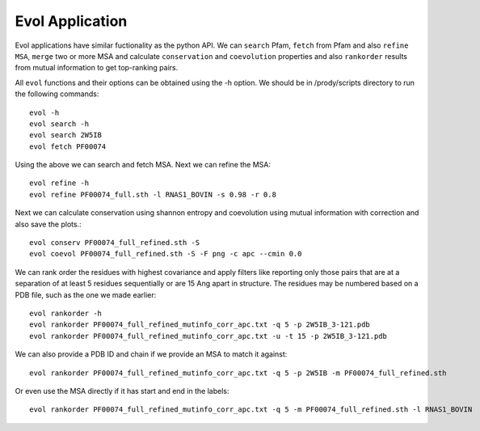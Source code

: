 .. _evolapps:

Evol Application
===============================================================================

Evol applications have similar fuctionality as the python API. We can ``search``
Pfam, ``fetch`` from Pfam and also ``refine MSA``, ``merge`` two or more MSA
and calculate ``conservation`` and ``coevolution`` properties and also
``rankorder`` results from mutual information to get top-ranking pairs.

All ``evol`` functions and their options can be obtained using the -h option.
We should be in /prody/scripts directory to run the following commands::

    evol -h
    evol search -h
    evol search 2W5IB
    evol fetch PF00074

Using the above we can search and fetch MSA. Next we can refine the MSA::

    evol refine -h
    evol refine PF00074_full.sth -l RNAS1_BOVIN -s 0.98 -r 0.8

Next we can calculate conservation using shannon entropy and coevolution using
mutual information with correction and also save the plots.::

    evol conserv PF00074_full_refined.sth -S
    evol coevol PF00074_full_refined.sth -S -F png -c apc --cmin 0.0

We can rank order the residues with highest covariance and apply filters like
reporting only those pairs that are at a separation of at least 5 residues
sequentially or are 15 Ang apart in structure. The residues may be numbered
based on a PDB file, such as the one we made earlier::

    evol rankorder -h
    evol rankorder PF00074_full_refined_mutinfo_corr_apc.txt -q 5 -p 2W5IB_3-121.pdb
    evol rankorder PF00074_full_refined_mutinfo_corr_apc.txt -u -t 15 -p 2W5IB_3-121.pdb

We can also provide a PDB ID and chain if we provide an MSA to match it against::

    evol rankorder PF00074_full_refined_mutinfo_corr_apc.txt -q 5 -p 2W5IB -m PF00074_full_refined.sth

Or even use the MSA directly if it has start and end in the labels::

    evol rankorder PF00074_full_refined_mutinfo_corr_apc.txt -q 5 -m PF00074_full_refined.sth -l RNAS1_BOVIN
    